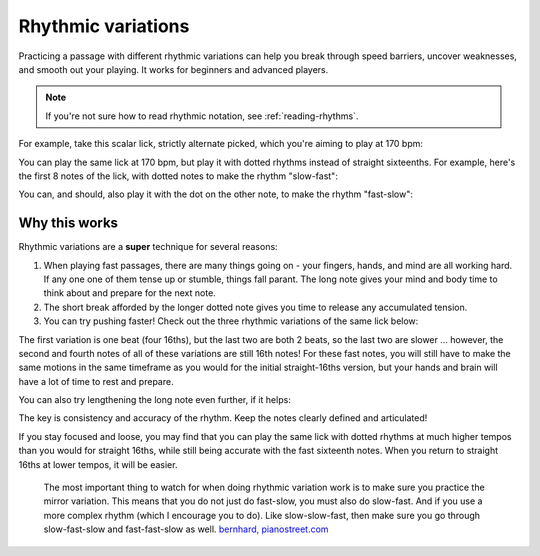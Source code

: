 Rhythmic variations
===================

.. tech:technique:: rhythmicvariations
   :displayname: Rhythmic Variations
   :rating: 5

   Play a section with varying rhythms.  For straight 8ths or 16ths, play with dotted rhythms (slow-fast and fast-slow), and vice-versa.

Practicing a passage with different rhythmic variations can help you break through speed barriers, uncover weaknesses, and smooth out your playing.  It works for beginners and advanced players.

.. note::

   If you're not sure how to read rhythmic notation, see :ref:`reading-rhythms`.

For example, take this scalar lick, strictly alternate picked, which you're aiming to play at 170 bpm:

.. vextab::
   :example: pending

   :16 5d-7-5-4-5-7u/3 5d-6-8-5-6-8u/2 5d-7-8-7/1 | :h 8/1

You can play the same lick at 170 bpm, but play it with dotted rhythms instead of straight sixteenths.  For example, here's the first 8 notes of the lick, with dotted notes to make the rhythm "slow-fast":

.. vextab::
   :width: 700

   :8d 5d/3 :16 7u/3 :8d 5d/3 :16 4u/3 :8d 5d/3 :16 7u/3
   :8d 5d/2 :16 6u/2 :8d 8d/2 :16 5u/2

You can, and should, also play it with the dot on the other note, to make the rhythm "fast-slow":

.. vextab::
   :width: 700

   :16 5d/3 :8d 7u/3 :16 5d/3 :8d 4u/3 :16 5d/3 :8d 7u/3
   :16 5d/2 :8d 6u/2 :16 8d/2 :8d 5u/2

Why this works
--------------

Rhythmic variations are a **super** technique for several reasons:

1. When playing fast passages, there are many things going on - your fingers, hands, and mind are all working hard.  If any one one of them tense up or stumble, things fall parant.  The long note gives your mind and body time to think about and prepare for the next note.

2. The short break afforded by the longer dotted note gives you time to release any accumulated tension.

3. You can try pushing faster!  Check out the three rhythmic variations of the same lick below:

.. vextab::
   :width: 700

   tabstave notation=true tablature=false
   notes =|: :16 5d-7-5-4/3 =:: :8d 5d/3 :16 7u/3 :8d 5d/3 :16 4u/3 =:: :16 5d/3 :8d 7u/3 :16 5d/3 :8d 4u/3 =:|
   options space=20

The first variation is one beat (four 16ths), but the last two are both 2 beats, so the last two are slower ... however, the second and fourth notes of all of these variations are still 16th notes!  For these fast notes, you will still have to make the same motions in the same timeframe as you would for the initial straight-16ths version, but your hands and brain will have a lot of time to rest and prepare.

You can also try lengthening the long note even further, if it helps:

.. vextab::
   :width: 700

   tabstave notation=true tablature=false
   notes =|: :q 5d/3 :8d t5/3 :16 7u/3 :q 5d/3 :8d t5/3 :16 4u/3 =::
   notes :16 5d/3 :8d 7u/3 :q t7/3 :16 5d/3 :8d 4u/3 :q t4/3 =:|
   options space=20

The key is consistency and accuracy of the rhythm.  Keep the notes clearly defined and articulated!

If you stay focused and loose, you may find that you can play the same lick with dotted rhythms at much higher tempos than you would for straight 16ths, while still being accurate with the fast sixteenth notes.  When you return to straight 16ths at lower tempos, it will be easier.

   The most important thing to watch for when doing rhythmic variation work is to make sure you practice the mirror variation. This means that you do not just do fast-slow, you must also do slow-fast. And if you use a more complex rhythm (which I encourage you to do). Like slow-slow-fast, then make sure you go through slow-fast-slow and fast-fast-slow as well. `bernhard, pianostreet.com <https://www.pianostreet.com/smf/index.php/topic,5298.msg50376.html#msg50376>`_
